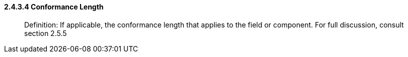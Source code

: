 ==== 2.4.3.4 Conformance Length

____
Definition: If applicable, the conformance length that applies to the field or component. For full discussion, consult section 2.5.5
____

